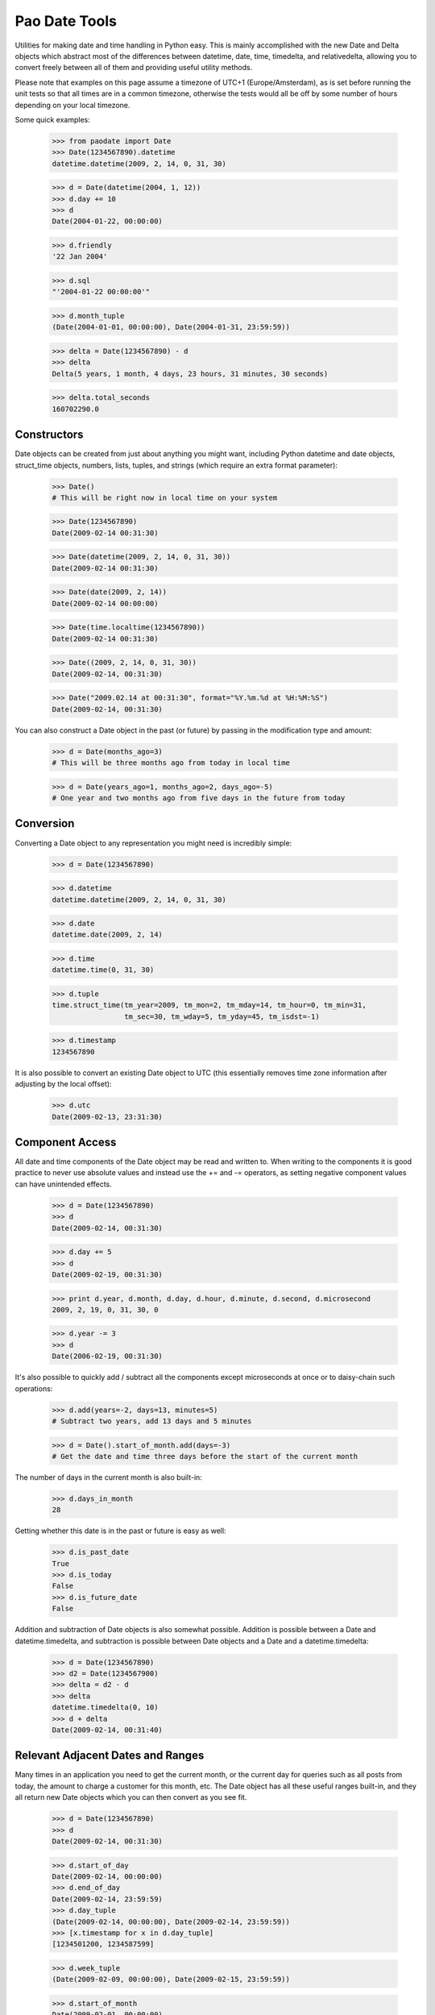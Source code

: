 Pao Date Tools
==============
Utilities for making date and time handling in Python easy. This is mainly
accomplished with the new Date and Delta objects which abstract most of the 
differences between datetime, date, time, timedelta, and relativedelta,
allowing you to convert freely between all of them and providing useful
utility methods.

Please note that examples on this page assume a timezone of UTC+1 
(Europe/Amsterdam), as is set before running the unit tests so that all times 
are in a common timezone, otherwise the tests would all be off by some number 
of hours depending on your local timezone.

Some quick examples:

    >>> from paodate import Date
    >>> Date(1234567890).datetime
    datetime.datetime(2009, 2, 14, 0, 31, 30)
    
    >>> d = Date(datetime(2004, 1, 12))
    >>> d.day += 10
    >>> d
    Date(2004-01-22, 00:00:00)
    
    >>> d.friendly
    '22 Jan 2004'
    
    >>> d.sql
    "'2004-01-22 00:00:00'"
    
    >>> d.month_tuple
    (Date(2004-01-01, 00:00:00), Date(2004-01-31, 23:59:59))
    
    >>> delta = Date(1234567890) - d
    >>> delta
    Delta(5 years, 1 month, 4 days, 23 hours, 31 minutes, 30 seconds)
    
    >>> delta.total_seconds
    160702290.0

Constructors
------------
Date objects can be created from just about anything you might want, including 
Python datetime and date objects, struct_time objects, numbers, lists, tuples, 
and strings (which require an extra format parameter):

    >>> Date()
    # This will be right now in local time on your system
    
    >>> Date(1234567890)
    Date(2009-02-14 00:31:30)
    
    >>> Date(datetime(2009, 2, 14, 0, 31, 30))
    Date(2009-02-14 00:31:30)
    
    >>> Date(date(2009, 2, 14))
    Date(2009-02-14 00:00:00)
    
    >>> Date(time.localtime(1234567890))
    Date(2009-02-14 00:31:30)
    
    >>> Date((2009, 2, 14, 0, 31, 30))
    Date(2009-02-14, 00:31:30)
    
    >>> Date("2009.02.14 at 00:31:30", format="%Y.%m.%d at %H:%M:%S")
    Date(2009-02-14, 00:31:30)

You can also construct a Date object in the past (or future) by passing in the
modification type and amount:

    >>> d = Date(months_ago=3)
    # This will be three months ago from today in local time
    
    >>> d = Date(years_ago=1, months_ago=2, days_ago=-5)
    # One year and two months ago from five days in the future from today

Conversion
----------
Converting a Date object to any representation you might need is incredibly simple:

    >>> d = Date(1234567890)
    
    >>> d.datetime
    datetime.datetime(2009, 2, 14, 0, 31, 30)
    
    >>> d.date
    datetime.date(2009, 2, 14)
    
    >>> d.time
    datetime.time(0, 31, 30)
    
    >>> d.tuple
    time.struct_time(tm_year=2009, tm_mon=2, tm_mday=14, tm_hour=0, tm_min=31,
                     tm_sec=30, tm_wday=5, tm_yday=45, tm_isdst=-1)
    
    >>> d.timestamp
    1234567890

It is also possible to convert an existing Date object to UTC (this essentially
removes time zone information after adjusting by the local offset):

    >>> d.utc
    Date(2009-02-13, 23:31:30)

Component Access
----------------
All date and time components of the Date object may be read and written to.
When writing to the components it is good practice to never use absolute values
and instead use the += and -= operators, as setting negative component values
can have unintended effects.

    >>> d = Date(1234567890)
    >>> d
    Date(2009-02-14, 00:31:30)
    
    >>> d.day += 5
    >>> d
    Date(2009-02-19, 00:31:30)
    
    >>> print d.year, d.month, d.day, d.hour, d.minute, d.second, d.microsecond
    2009, 2, 19, 0, 31, 30, 0
    
    >>> d.year -= 3
    >>> d
    Date(2006-02-19, 00:31:30)

It's also possible to quickly add / subtract all the components except 
microseconds at once or to daisy-chain such operations:

    >>> d.add(years=-2, days=13, minutes=5)
    # Subtract two years, add 13 days and 5 minutes
    
    >>> d = Date().start_of_month.add(days=-3)
    # Get the date and time three days before the start of the current month

The number of days in the current month is also built-in:

    >>> d.days_in_month
    28

Getting whether this date is in the past or future is easy as well:

    >>> d.is_past_date
    True
    >>> d.is_today
    False
    >>> d.is_future_date
    False

Addition and subtraction of Date objects is also somewhat possible. Addition 
is possible between a Date and datetime.timedelta, and subtraction is possible 
between Date objects and a Date and a datetime.timedelta:

    >>> d = Date(1234567890)
    >>> d2 = Date(1234567900)
    >>> delta = d2 - d
    >>> delta
    datetime.timedelta(0, 10)
    >>> d + delta
    Date(2009-02-14, 00:31:40)

Relevant Adjacent Dates and Ranges
----------------------------------
Many times in an application you need to get the current month, or the current
day for queries such as all posts from today, the amount to charge a customer
for this month, etc. The Date object has all these useful ranges built-in, and
they all return new Date objects which you can then convert as you see fit.

    >>> d = Date(1234567890)
    >>> d
    Date(2009-02-14, 00:31:30)
    
    >>> d.start_of_day
    Date(2009-02-14, 00:00:00)
    >>> d.end_of_day
    Date(2009-02-14, 23:59:59)
    >>> d.day_tuple
    (Date(2009-02-14, 00:00:00), Date(2009-02-14, 23:59:59))
    >>> [x.timestamp for x in d.day_tuple]
    [1234501200, 1234587599]
    
    >>> d.week_tuple
    (Date(2009-02-09, 00:00:00), Date(2009-02-15, 23:59:59))
    
    >>> d.start_of_month
    Date(2009-02-01, 00:00:00)
    >>> d.month_tuple
    (Date(2009-02-01, 00:00:00), Date(2009-02-28, 23:59:59))
    
    >>> d.end_of_year
    Date(2009-12-31, 23:59:59)
    >>> d.year_tuple
    (Date(2009-01-01, 00:00:00), Date(2009-12-31, 23:59:59))

Representation
--------------
The following useful representations are built into the Date object:

    >>> d = Date(1234567890)
    >>> d.friendly
    '14 Feb 2009'
    
    >>> d.fancy
    'February 14th, 2009'
    >>> d.fancy_no_year
    'February 14th'
    
    >>> d.sql
    '2009-02-14 00:31:30'
    >>> d.sql_date
    '2009-02-14'
    >>> d.sql_time
    '00:31:30'
    
    >>> d.strftime("%Y-%m-%d")
    '2009-02-14'

Differences Between Dates
-------------------------
The following examples show how to use the new Delta object with Date objects:

    >>> d1 = Date(1234567890)
    >>> d2 = Date(1234560000)
    >>> delta = d1 - d2
    >>> delta
    Delta(2 hours, 11 minutes, 30 seconds)
    
    >>> delta.timedelta
    datetime.timedelta(0, 7890)
    
    >>> delta.total_seconds
    7890.0
    
    >>> round(delta.total_hours)
    2.0
    
    >>> delta.friendly
    '2 hours, 11 minutes, 30 seconds'
    
    >>> delta.days = 5
    >>> delta
    Delta(5 days, 2 hours, 11 minutes, 30 seconds)
    
    >>> d2 + delta
    Date(2009-02-18, 22:31:30)
    
    >>> (d2 + delta) - d1
    Delta(5 days)

Please take a look at the well-documented paodate.py file for more
information.

Usage
-----
Import the paodate.py file into your project and use the Date and Delta objects.

Requirements
------------
The only requirement for this module is Python. Running this script will
invoke all unit tests so you can see that everything works for your
installation.

Authors & Contributors
----------------------
Patches are very welcome upstream, so feel free to fork and push your changes
back up! The following people have worked on this project:

    * Daniel G. Taylor <dan@programmer-art.org>

License
-------
This module is free software, released under the terms of the Python 
Software Foundation License version 2, which can be found here:

    http://www.python.org/psf/license/


